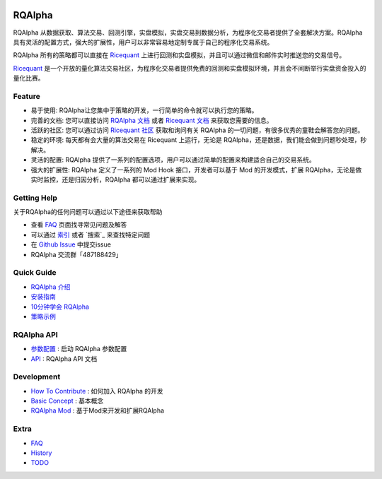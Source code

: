 ..  image:: https://raw.githubusercontent.com/ricequant/rqalpha/master/docs/source/_static/logo.jpg

===============================
RQAlpha
===============================

..  image:: https://img.shields.io/travis/ricequant/rqalpha/master.svg
    :target: https://travis-ci.org/ricequant/rqalpha/branches
    :alt: Build

..  image:: https://coveralls.io/repos/github/ricequant/rqalpha/badge.svg?branch=master
    :target: https://coveralls.io/github/ricequant/rqalpha?branch=master

..  image:: https://readthedocs.org/projects/rqalpha/badge/?version=stable
    :target: http://rqalpha.readthedocs.io/zh_CN/stable/?badge=stable
    :alt: Documentation Status

..  image:: https://img.shields.io/pypi/v/rqalpha.svg
    :target: https://pypi.python.org/pypi/rqalpha
    :alt: PyPI Version

..  image:: https://img.shields.io/pypi/l/rqalpha.svg
    :target: https://opensource.org/licenses/Apache-2.0
    :alt: License

..  image:: https://img.shields.io/pypi/pyversions/rqalpha.svg
    :target: https://pypi.python.org/pypi/rqalpha
    :alt: Python Version Support


RQAlpha 从数据获取、算法交易、回测引擎，实盘模拟，实盘交易到数据分析，为程序化交易者提供了全套解决方案。RQAlpha 具有灵活的配置方式，强大的扩展性，用户可以非常容易地定制专属于自己的程序化交易系统。

RQAlpha 所有的策略都可以直接在 `Ricequant`_ 上进行回测和实盘模拟，并且可以通过微信和邮件实时推送您的交易信号。

`Ricequant`_ 是一个开放的量化算法交易社区，为程序化交易者提供免费的回测和实盘模拟环境，并且会不间断举行实盘资金投入的量化比赛。

Feature
============================

*   易于使用: RQAlpha让您集中于策略的开发，一行简单的命令就可以执行您的策略。
*   完善的文档: 您可以直接访问 `RQAlpha 文档`_ 或者 `Ricequant 文档`_ 来获取您需要的信息。
*   活跃的社区: 您可以通过访问 `Ricequant 社区`_ 获取和询问有关 RQAlpha 的一切问题，有很多优秀的童鞋会解答您的问题。
*   稳定的环境: 每天都有会大量的算法交易在 Ricequant 上运行，无论是 RQAlpha，还是数据，我们能会做到问题秒处理，秒解决。
*   灵活的配置: RQAlpha 提供了一系列的配置选项，用户可以通过简单的配置来构建适合自己的交易系统。
*   强大的扩展性: RQAlpha 定义了一系列的 Mod Hook 接口，开发者可以基于 Mod 的开发模式，扩展 RQAlpha，无论是做实时监控，还是归因分析，RQAlpha 都可以通过扩展来实现。

Getting Help
============================

关于RQAlpha的任何问题可以通过以下途径来获取帮助

*  查看 `FAQ`_ 页面找寻常见问题及解答
*  可以通过 `索引`_ 或者 `搜索`_ 来查找特定问题
*  在 `Github Issue`_ 中提交issue
*  RQAlpha 交流群「487188429」

Quick Guide
============================

*   `RQAlpha 介绍`_
*   `安装指南`_
*   `10分钟学会 RQAlpha`_
*   `策略示例`_

RQAlpha API
============================

*   `参数配置`_ : 启动 RQAlpha 参数配置
*   `API`_ : RQAlpha API 文档

Development
============================

*   `How To Contribute`_ : 如何加入 RQAlpha 的开发
*   `Basic Concept`_ : 基本概念
*   `RQAlpha Mod`_ : 基于Mod来开发和扩展RQAlpha

Extra
============================

*   `FAQ`_
*   `History`_
*   `TODO`_


.. _Github Issue: https://github.com/ricequant/rqalpha/issues
.. _Ricequant: https://www.ricequant.com/algorithms
.. _RQAlpha 文档: http://rqalpha.readthedocs.io/zh_CN/stable/
.. _Ricequant 文档: https://www.ricequant.com/api/python/chn
.. _Ricequant 社区: https://www.ricequant.com/community/category/all/
.. _FAQ: http://rqalpha.readthedocs.io/zh_CN/stable/faq.html
.. _索引: http://rqalpha.readthedocs.io/zh_CN/stable/genindex.html

.. _RQAlpha 介绍: http://rqalpha.readthedocs.io/zh_CN/stable/intro/overview.html
.. _安装指南: http://rqalpha.readthedocs.io/zh_CN/stable/intro/install.html
.. _10分钟学会 RQAlpha: http://rqalpha.readthedocs.io/zh_CN/stable/intro/tutorial.html
.. _策略示例: http://rqalpha.readthedocs.io/zh_CN/stable/intro/examples.html

.. _参数配置: http://rqalpha.readthedocs.io/zh_CN/stable/api/config.html
.. _API: http://rqalpha.readthedocs.io/zh_CN/stable/api/base_api.html

.. _How To Contribute: http://rqalpha.readthedocs.io/zh_CN/stable/development/make_contribute.html
.. _Basic Concept: http://rqalpha.readthedocs.io/zh_CN/stable/development/basic_concept.html
.. _RQAlpha Mod: http://rqalpha.readthedocs.io/zh_CN/stable/development/mod.html
.. _History: http://rqalpha.readthedocs.io/zh_CN/stable/history.html
.. _TODO: http://rqalpha.readthedocs.io/zh_CN/stable/todo.html

